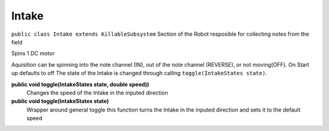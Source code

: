 Intake
=============================
``public class Intake extends KillableSubsystem``
Section of the Robot resposible for collecting notes from the field

Spins 1 DC motor

Aquisition can be spinning into the note channel (IN), out of the note channel (REVERSE), or not moving(OFF).
On Start up defaults to off
The state of the Intake is changed through calling ``toggle(IntakeStates state)``.

**public void toggle(IntakeStates state, double speed))**
	Changes the speed of the Intake in the inputed direction
**public void toggle(IntakeStates state)**
	Wrapper around general toggle this function turns the Intake in the inputed direction and sets it to the default speed

